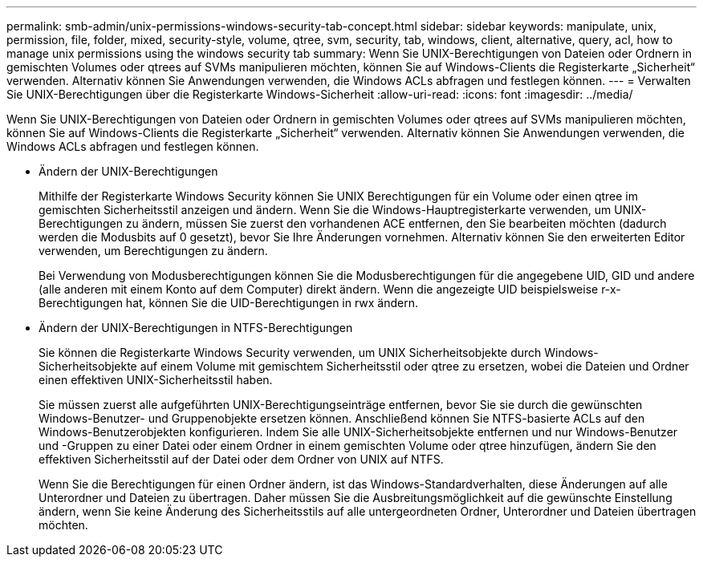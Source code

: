 ---
permalink: smb-admin/unix-permissions-windows-security-tab-concept.html 
sidebar: sidebar 
keywords: manipulate, unix, permission, file, folder, mixed, security-style, volume, qtree, svm, security, tab, windows, client, alternative, query, acl, how to manage unix permissions using the windows security tab 
summary: Wenn Sie UNIX-Berechtigungen von Dateien oder Ordnern in gemischten Volumes oder qtrees auf SVMs manipulieren möchten, können Sie auf Windows-Clients die Registerkarte „Sicherheit“ verwenden. Alternativ können Sie Anwendungen verwenden, die Windows ACLs abfragen und festlegen können. 
---
= Verwalten Sie UNIX-Berechtigungen über die Registerkarte Windows-Sicherheit
:allow-uri-read: 
:icons: font
:imagesdir: ../media/


[role="lead"]
Wenn Sie UNIX-Berechtigungen von Dateien oder Ordnern in gemischten Volumes oder qtrees auf SVMs manipulieren möchten, können Sie auf Windows-Clients die Registerkarte „Sicherheit“ verwenden. Alternativ können Sie Anwendungen verwenden, die Windows ACLs abfragen und festlegen können.

* Ändern der UNIX-Berechtigungen
+
Mithilfe der Registerkarte Windows Security können Sie UNIX Berechtigungen für ein Volume oder einen qtree im gemischten Sicherheitsstil anzeigen und ändern. Wenn Sie die Windows-Hauptregisterkarte verwenden, um UNIX-Berechtigungen zu ändern, müssen Sie zuerst den vorhandenen ACE entfernen, den Sie bearbeiten möchten (dadurch werden die Modusbits auf 0 gesetzt), bevor Sie Ihre Änderungen vornehmen. Alternativ können Sie den erweiterten Editor verwenden, um Berechtigungen zu ändern.

+
Bei Verwendung von Modusberechtigungen können Sie die Modusberechtigungen für die angegebene UID, GID und andere (alle anderen mit einem Konto auf dem Computer) direkt ändern. Wenn die angezeigte UID beispielsweise r-x-Berechtigungen hat, können Sie die UID-Berechtigungen in rwx ändern.

* Ändern der UNIX-Berechtigungen in NTFS-Berechtigungen
+
Sie können die Registerkarte Windows Security verwenden, um UNIX Sicherheitsobjekte durch Windows-Sicherheitsobjekte auf einem Volume mit gemischtem Sicherheitsstil oder qtree zu ersetzen, wobei die Dateien und Ordner einen effektiven UNIX-Sicherheitsstil haben.

+
Sie müssen zuerst alle aufgeführten UNIX-Berechtigungseinträge entfernen, bevor Sie sie durch die gewünschten Windows-Benutzer- und Gruppenobjekte ersetzen können. Anschließend können Sie NTFS-basierte ACLs auf den Windows-Benutzerobjekten konfigurieren. Indem Sie alle UNIX-Sicherheitsobjekte entfernen und nur Windows-Benutzer und -Gruppen zu einer Datei oder einem Ordner in einem gemischten Volume oder qtree hinzufügen, ändern Sie den effektiven Sicherheitsstil auf der Datei oder dem Ordner von UNIX auf NTFS.

+
Wenn Sie die Berechtigungen für einen Ordner ändern, ist das Windows-Standardverhalten, diese Änderungen auf alle Unterordner und Dateien zu übertragen. Daher müssen Sie die Ausbreitungsmöglichkeit auf die gewünschte Einstellung ändern, wenn Sie keine Änderung des Sicherheitsstils auf alle untergeordneten Ordner, Unterordner und Dateien übertragen möchten.


